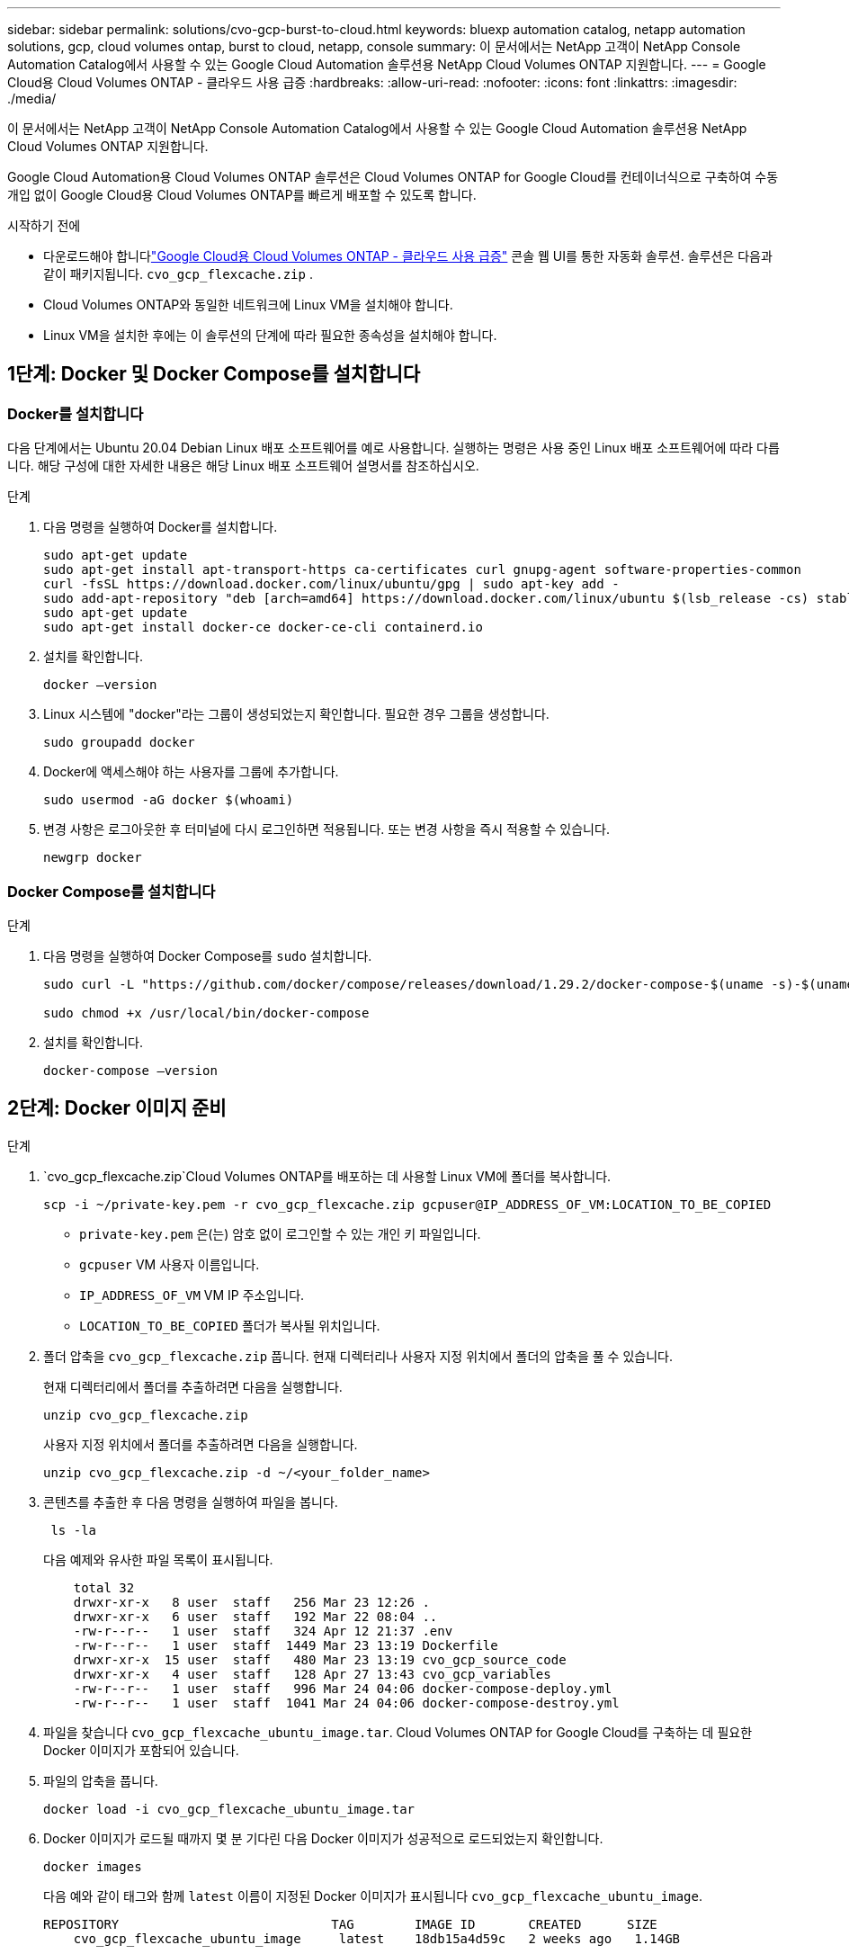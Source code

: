 ---
sidebar: sidebar 
permalink: solutions/cvo-gcp-burst-to-cloud.html 
keywords: bluexp automation catalog, netapp automation solutions, gcp, cloud volumes ontap, burst to cloud, netapp, console 
summary: 이 문서에서는 NetApp 고객이 NetApp Console Automation Catalog에서 사용할 수 있는 Google Cloud Automation 솔루션용 NetApp Cloud Volumes ONTAP 지원합니다. 
---
= Google Cloud용 Cloud Volumes ONTAP - 클라우드 사용 급증
:hardbreaks:
:allow-uri-read: 
:nofooter: 
:icons: font
:linkattrs: 
:imagesdir: ./media/


[role="lead"]
이 문서에서는 NetApp 고객이 NetApp Console Automation Catalog에서 사용할 수 있는 Google Cloud Automation 솔루션용 NetApp Cloud Volumes ONTAP 지원합니다.

Google Cloud Automation용 Cloud Volumes ONTAP 솔루션은 Cloud Volumes ONTAP for Google Cloud를 컨테이너식으로 구축하여 수동 개입 없이 Google Cloud용 Cloud Volumes ONTAP를 빠르게 배포할 수 있도록 합니다.

.시작하기 전에
* 다운로드해야 합니다link:https://console.netapp.com/automationCatalog["Google Cloud용 Cloud Volumes ONTAP - 클라우드 사용 급증"^] 콘솔 웹 UI를 통한 자동화 솔루션.  솔루션은 다음과 같이 패키지됩니다. `cvo_gcp_flexcache.zip` .
* Cloud Volumes ONTAP와 동일한 네트워크에 Linux VM을 설치해야 합니다.
* Linux VM을 설치한 후에는 이 솔루션의 단계에 따라 필요한 종속성을 설치해야 합니다.




== 1단계: Docker 및 Docker Compose를 설치합니다



=== Docker를 설치합니다

다음 단계에서는 Ubuntu 20.04 Debian Linux 배포 소프트웨어를 예로 사용합니다. 실행하는 명령은 사용 중인 Linux 배포 소프트웨어에 따라 다릅니다. 해당 구성에 대한 자세한 내용은 해당 Linux 배포 소프트웨어 설명서를 참조하십시오.

.단계
. 다음 명령을 실행하여 Docker를 설치합니다.
+
[source, cli]
----
sudo apt-get update
sudo apt-get install apt-transport-https ca-certificates curl gnupg-agent software-properties-common
curl -fsSL https://download.docker.com/linux/ubuntu/gpg | sudo apt-key add -
sudo add-apt-repository "deb [arch=amd64] https://download.docker.com/linux/ubuntu $(lsb_release -cs) stable"
sudo apt-get update
sudo apt-get install docker-ce docker-ce-cli containerd.io
----
. 설치를 확인합니다.
+
[source, cli]
----
docker –version
----
. Linux 시스템에 "docker"라는 그룹이 생성되었는지 확인합니다. 필요한 경우 그룹을 생성합니다.
+
[source, cli]
----
sudo groupadd docker
----
. Docker에 액세스해야 하는 사용자를 그룹에 추가합니다.
+
[source, cli]
----
sudo usermod -aG docker $(whoami)
----
. 변경 사항은 로그아웃한 후 터미널에 다시 로그인하면 적용됩니다. 또는 변경 사항을 즉시 적용할 수 있습니다.
+
[source, cli]
----
newgrp docker
----




=== Docker Compose를 설치합니다

.단계
. 다음 명령을 실행하여 Docker Compose를 `sudo` 설치합니다.
+
[source, cli]
----
sudo curl -L "https://github.com/docker/compose/releases/download/1.29.2/docker-compose-$(uname -s)-$(uname -m)" -o /usr/local/bin/docker-compose

sudo chmod +x /usr/local/bin/docker-compose
----
. 설치를 확인합니다.
+
[source, cli]
----
docker-compose –version
----




== 2단계: Docker 이미지 준비

.단계
.  `cvo_gcp_flexcache.zip`Cloud Volumes ONTAP를 배포하는 데 사용할 Linux VM에 폴더를 복사합니다.
+
[source, cli]
----
scp -i ~/private-key.pem -r cvo_gcp_flexcache.zip gcpuser@IP_ADDRESS_OF_VM:LOCATION_TO_BE_COPIED
----
+
** `private-key.pem` 은(는) 암호 없이 로그인할 수 있는 개인 키 파일입니다.
** `gcpuser` VM 사용자 이름입니다.
** `IP_ADDRESS_OF_VM` VM IP 주소입니다.
** `LOCATION_TO_BE_COPIED` 폴더가 복사될 위치입니다.


. 폴더 압축을 `cvo_gcp_flexcache.zip` 풉니다. 현재 디렉터리나 사용자 지정 위치에서 폴더의 압축을 풀 수 있습니다.
+
현재 디렉터리에서 폴더를 추출하려면 다음을 실행합니다.

+
[source, cli]
----
unzip cvo_gcp_flexcache.zip
----
+
사용자 지정 위치에서 폴더를 추출하려면 다음을 실행합니다.

+
[source, cli]
----
unzip cvo_gcp_flexcache.zip -d ~/<your_folder_name>
----
. 콘텐츠를 추출한 후 다음 명령을 실행하여 파일을 봅니다.
+
[source, cli]
----
 ls -la
----
+
다음 예제와 유사한 파일 목록이 표시됩니다.

+
[listing]
----
    total 32
    drwxr-xr-x   8 user  staff   256 Mar 23 12:26 .
    drwxr-xr-x   6 user  staff   192 Mar 22 08:04 ..
    -rw-r--r--   1 user  staff   324 Apr 12 21:37 .env
    -rw-r--r--   1 user  staff  1449 Mar 23 13:19 Dockerfile
    drwxr-xr-x  15 user  staff   480 Mar 23 13:19 cvo_gcp_source_code
    drwxr-xr-x   4 user  staff   128 Apr 27 13:43 cvo_gcp_variables
    -rw-r--r--   1 user  staff   996 Mar 24 04:06 docker-compose-deploy.yml
    -rw-r--r--   1 user  staff  1041 Mar 24 04:06 docker-compose-destroy.yml
----
. 파일을 찾습니다 `cvo_gcp_flexcache_ubuntu_image.tar`. Cloud Volumes ONTAP for Google Cloud를 구축하는 데 필요한 Docker 이미지가 포함되어 있습니다.
. 파일의 압축을 풉니다.
+
[source, cli]
----
docker load -i cvo_gcp_flexcache_ubuntu_image.tar
----
. Docker 이미지가 로드될 때까지 몇 분 기다린 다음 Docker 이미지가 성공적으로 로드되었는지 확인합니다.
+
[source, cli]
----
docker images
----
+
다음 예와 같이 태그와 함께 `latest` 이름이 지정된 Docker 이미지가 표시됩니다 `cvo_gcp_flexcache_ubuntu_image`.

+
[listing]
----
REPOSITORY                            TAG        IMAGE ID       CREATED      SIZE
    cvo_gcp_flexcache_ubuntu_image     latest    18db15a4d59c   2 weeks ago   1.14GB
----
+

NOTE: 필요한 경우 Docker 이미지 이름을 변경할 수 있습니다. Docker 이미지 이름을 변경하는 경우 및 `docker-compose-destroy` 파일에서 Docker 이미지 이름을 업데이트해야 `docker-compose-deploy` 합니다.





== 단계 3: JSON 파일을 업데이트합니다

이 단계에서는 Google Cloud 공급자를 인증하기 위해 서비스 계정 키로 파일을 업데이트해야 `cxo-automation-gcp.json` 합니다.

. Cloud Volumes ONTAP 및 콘솔 에이전트를 배포할 수 있는 권한이 있는 서비스 계정을 만듭니다.link:https://cloud.google.com/iam/docs/service-accounts-create["서비스 계정 만들기에 대해 자세히 알아보십시오."^]
. 계정의 키 파일을 다운로드하고 주요 파일 정보로 파일을 업데이트합니다 `cxo-automation-gcp.json`.  `cxo-automation-gcp.json`파일이 `cvo_gcp_variables` 폴더에 있습니다.
+
.예
[listing]
----
{
  "type": "service_account",
  "project_id": "",
  "private_key_id": "",
  "private_key": "",
  "client_email": "",
  "client_id": "",
  "auth_uri": "https://accounts.google.com/o/oauth2/auth",
  "token_uri": "https://oauth2.googleapis.com/token",
  "auth_provider_x509_cert_url": "https://www.googleapis.com/oauth2/v1/certs",
  "client_x509_cert_url": "",
  "universe_domain": "googleapis.com"
}
----
+
파일 형식은 위에 표시된 것과 정확히 일치해야 합니다.





== 4단계: NetApp Intelligent Services에 가입하세요

클라우드 공급업체를 통해 NetApp Intelligent Services에 가입하여 시간당 요금(PAYGO)을 지불하거나 연간 계약을 맺으세요. NetApp Intelligent Services에는 NetApp 백업 및 복구, Cloud Volumes ONTAP, NetApp 클라우드 계층화, NetApp 랜섬웨어 복원력 및 NetApp 재해 복구가 포함됩니다. NetApp 데이터 분류는 추가 비용 없이 구독에 포함되어 있습니다.

.단계
. 로 이동합니다link:https://console.cloud.google.com/marketplace/product/netapp-cloudmanager/cloud-manager["Google Cloud 콘솔"^] * NetApp Intelligent Services 구독*을 선택하세요.
. NetApp 콘솔 포털을 구성하여 SaaS 구독을 콘솔로 가져옵니다.
+
Google Cloud Platform에서 직접 구성할 수 있습니다.  구성을 확인하기 위해 콘솔 포털로 리디렉션됩니다.

. 콘솔 포털에서 *저장*을 선택하여 구성을 확인합니다.


자세한 내용은 다음을 참조하세요. link:https://docs.netapp.com/us-en/console-setup-admin/task-adding-gcp-accounts.html#associate-a-marketplace-subscription-with-google-cloud-credentials["NetApp 콘솔에 대한 Google Cloud 자격 증명 및 구독 관리"^] .



== 5단계: 필요한 Google Cloud API를 활성화합니다

Cloud Volumes ONTAP 과 콘솔 에이전트를 배포하려면 프로젝트에서 다음 Google Cloud API를 활성화해야 합니다.

* Cloud Deployment Manager V2 API
* 클라우드 로깅 API
* Cloud Resource Manager API를 참조하십시오
* 컴퓨팅 엔진 API
* IAM(Identity and Access Management) API


link:https://cloud.google.com/apis/docs/getting-started#enabling_apis["API 사용에 대해 자세히 알아보십시오"^]



== 6단계: 외부 볼륨을 만듭니다

Terraform 상태 파일 및 기타 중요한 파일을 영구적으로 유지하려면 외부 볼륨을 만들어야 합니다. Terraform에서 워크플로 및 배포를 실행하려면 파일을 사용할 수 있는지 확인해야 합니다.

.단계
. Docker 외부에서 외부 볼륨 생성 Compose:
+
[source, cli]
----
docker volume create <volume_name>
----
+
예:

+
[listing]
----
docker volume create cvo_gcp_volume_dst
----
. 다음 옵션 중 하나를 사용합니다.
+
.. 환경 파일에 외부 볼륨 경로를 추가합니다 `.env`.
+
아래 표시된 형식을 정확히 따라야 합니다.

+
형식:

+
`PERSISTENT_VOL=path/to/external/volume:/cvo_gcp`

+
예:
`PERSISTENT_VOL=cvo_gcp_volume_dst:/cvo_gcp`

.. NFS 공유를 외부 볼륨으로 추가합니다.
+
Docker 컨테이너가 NFS 공유와 통신할 수 있으며 읽기/쓰기와 같은 올바른 권한이 구성되어 있는지 확인합니다.

+
... 다음과 같이 NFS 공유 경로를 Docker Compose 파일의 외부 볼륨에 대한 경로로 추가합니다. 형식:
+
`PERSISTENT_VOL=path/to/nfs/volume:/cvo_gcp`

+
예:
`PERSISTENT_VOL=nfs/mnt/document:/cvo_gcp`





.  `cvo_gcp_variables`폴더로 이동합니다.
+
폴더에 다음 파일이 표시됩니다.

+
** `terraform.tfvars`
** `variables.tf`


. 요구 사항에 따라 파일 내의 값을 `terraform.tfvars` 변경합니다.
+
파일의 변수 값을 수정할 때는 특정 지원 문서를 읽어야 `terraform.tfvars` 합니다. 값은 지역, 가용 영역 및 Cloud Volumes ONTAP for Google Cloud에서 지원하는 기타 요인에 따라 달라질 수 있습니다. 여기에는 단일 노드에 대한 라이센스, 디스크 크기, VM 크기 및 고가용성(HA) 쌍이 포함됩니다.

+
Console 에이전트 및 Cloud Volumes ONTAP Terraform 모듈에 대한 모든 지원 변수는 이미 정의되어 있습니다. `variables.tf` 파일.  변수 이름을 참조해야 합니다. `variables.tf` 추가하기 전에 파일 `terraform.tfvars` 파일.

. 요구 사항에 따라 다음 옵션을 또는 `false` 로 설정하여 FlexCache 및 FlexClone를 활성화하거나 비활성화할 수 `true` 있습니다.
+
다음 예에서는 FlexCache 및 FlexClone를 사용합니다.

+
** `is_flexcache_required = true`
** `is_flexclone_required = true`






== 7단계: Google Cloud용 Cloud Volumes ONTAP를 배포합니다

다음 단계에 따라 Google Cloud용 Cloud Volumes ONTAP를 구축하십시오.

.단계
. 루트 폴더에서 다음 명령을 실행하여 배포를 트리거합니다.
+
[source, cli]
----
docker-compose -f docker-compose-deploy.yml up -d
----
+
두 개의 컨테이너가 트리거되고 첫 번째 컨테이너가 Cloud Volumes ONTAP를 배포하며 두 번째 컨테이너가 원격 측정 데이터를 AutoSupport로 전송합니다.

+
두 번째 컨테이너는 첫 번째 컨테이너가 모든 단계를 성공적으로 완료할 때까지 대기합니다.

. 로그 파일을 사용하여 배포 프로세스의 진행 상황을 모니터링합니다.
+
[source, cli]
----
docker-compose -f docker-compose-deploy.yml logs -f
----
+
이 명령은 실시간으로 출력을 제공하고 다음 로그 파일에 데이터를 캡처합니다.
`deployment.log`

+
`telemetry_asup.log`

+
다음 환경 변수를 사용하여 파일을 편집하여 이러한 로그 파일의 이름을 변경할 수 `.env` 있습니다.

+
`DEPLOYMENT_LOGS`

+
`TELEMETRY_ASUP_LOGS`

+
다음 예제에서는 로그 파일 이름을 변경하는 방법을 보여 줍니다.

+
`DEPLOYMENT_LOGS=<your_deployment_log_filename>.log`

+
`TELEMETRY_ASUP_LOGS=<your_telemetry_asup_log_filename>.log`



.작업을 마친 후
다음 단계에 따라 임시 환경을 제거하고 배포 프로세스 중에 만든 항목을 정리할 수 있습니다.

.단계
. FlexCache를 배포한 경우 파일에 다음 옵션을 `terraform.tfvars` 설정하면 FlexCache 볼륨이 지워지고 이전에 생성된 임시 환경이 제거됩니다.
+
`flexcache_operation = "destroy"`

+

NOTE: 가능한 옵션은  `deploy`및 `destroy`입니다.

. FlexClone를 배포한 경우 파일에 다음 옵션을 `terraform.tfvars` 설정하면 FlexClone 볼륨이 지워지고 이전에 생성된 임시 환경이 제거됩니다.
+
`flexclone_operation = "destroy"`

+

NOTE: 가능한 옵션은 `deploy` 및 `destroy`입니다.


